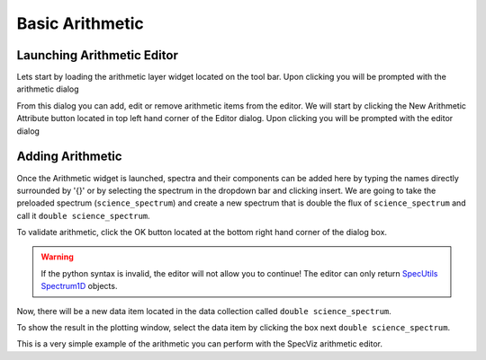 .. _specviz-arithmetic:

Basic Arithmetic
================

Launching Arithmetic Editor
---------------------------

Lets start by loading the arithmetic layer widget located on the tool bar.
Upon clicking you will be prompted with the arithmetic dialog

.. image:: _static/arithmetic-layer.png

From this dialog you can add, edit or remove arithmetic items from the
editor. We will start by clicking the New Arithmetic Attribute button located in 
top left hand corner of the Editor dialog. Upon clicking you will be prompted with
the editor dialog

.. image:: _static/equation_editor.png

Adding Arithmetic
-----------------

Once the Arithmetic widget is launched, spectra and their components can be added
here by typing the names directly surrounded by '{}' or by selecting the spectrum
in the dropdown bar and clicking insert. We are going to take the preloaded spectrum 
(``science_spectrum``) and create a new spectrum that is double the flux of ``science_spectrum``
and call it ``double science_spectrum``.

.. image:: _static/valid_expression.png

To validate arithmetic, click the OK button located at the bottom right hand corner of the
dialog box. 

.. warning::
    If the python syntax is invalid, the editor will not allow you to continue! The editor
    can only return `SpecUtils Spectrum1D <https://specutils.readthedocs.io/en/latest/api/specutils.Spectrum1D.html>`_
    objects.

Now, there will be a new data item located in the data collection called ``double science_spectrum``.

.. image:: _static/new_expression.png

To show the result in the plotting window, select the data item by clicking the box next ``double science_spectrum``.

.. image:: _static/plotted_expression.png

This is a very simple example of the arithmetic you can perform with the SpecViz arithmetic editor.